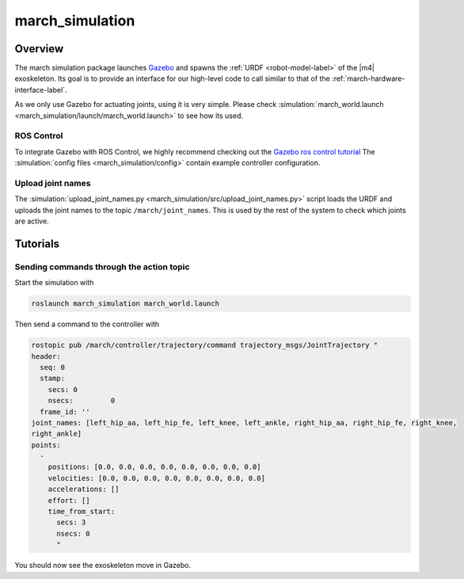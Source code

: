 .. _march-simulation-label:

march_simulation
================

Overview
--------
The march simulation package launches `Gazebo <http://gazebosim.org/>`_ and spawns the :ref:`URDF <robot-model-label>` of the |m4| exoskeleton.
Its goal is to provide an interface for our high-level code to call similar to that of the :ref:`march-hardware-interface-label`.

As we only use Gazebo for actuating joints, using it is very simple.
Please check :simulation:`march_world.launch <march_simulation/launch/march_world.launch>` to see how its used.

ROS Control
^^^^^^^^^^^
To integrate Gazebo with ROS Control, we highly recommend checking out the `Gazebo ros control tutorial <http://gazebosim.org/tutorials/?tut=ros_control>`_
The :simulation:`config files <march_simulation/config>` contain example controller configuration.

Upload joint names
^^^^^^^^^^^^^^^^^^

The :simulation:`upload_joint_names.py <march_simulation/src/upload_joint_names.py>` script loads the URDF and uploads the joint names to the topic ``/march/joint_names``.
This is used by the rest of the system to check which joints are active.

Tutorials
---------

Sending commands through the action topic
^^^^^^^^^^^^^^^^^^^^^^^^^^^^^^^^^^^^^^^^^
Start the simulation with

.. code::

  roslaunch march_simulation march_world.launch

Then send a command to the controller with

.. code::

  rostopic pub /march/controller/trajectory/command trajectory_msgs/JointTrajectory "
  header:
    seq: 0
    stamp:
      secs: 0
      nsecs:         0
    frame_id: ''
  joint_names: [left_hip_aa, left_hip_fe, left_knee, left_ankle, right_hip_aa, right_hip_fe, right_knee,
  right_ankle]
  points:
    -
      positions: [0.0, 0.0, 0.0, 0.0, 0.0, 0.0, 0.0, 0.0]
      velocities: [0.0, 0.0, 0.0, 0.0, 0.0, 0.0, 0.0, 0.0]
      accelerations: []
      effort: []
      time_from_start:
        secs: 3
        nsecs: 0
        "

You should now see the exoskeleton move in Gazebo.
